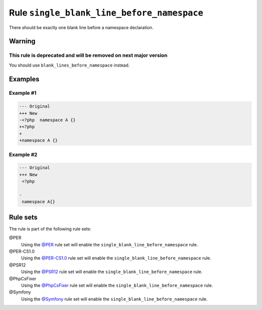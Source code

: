 ===========================================
Rule ``single_blank_line_before_namespace``
===========================================

There should be exactly one blank line before a namespace declaration.

Warning
-------

This rule is deprecated and will be removed on next major version
~~~~~~~~~~~~~~~~~~~~~~~~~~~~~~~~~~~~~~~~~~~~~~~~~~~~~~~~~~~~~~~~~

You should use ``blank_lines_before_namespace`` instead.

Examples
--------

Example #1
~~~~~~~~~~

.. code-block:: diff

   --- Original
   +++ New
   -<?php  namespace A {}
   +<?php
   +
   +namespace A {}

Example #2
~~~~~~~~~~

.. code-block:: diff

   --- Original
   +++ New
    <?php

   -
    namespace A{}

Rule sets
---------

The rule is part of the following rule sets:

@PER
  Using the `@PER <./../../ruleSets/PER.rst>`_ rule set will enable the ``single_blank_line_before_namespace`` rule.

@PER-CS1.0
  Using the `@PER-CS1.0 <./../../ruleSets/PER-CS1.0.rst>`_ rule set will enable the ``single_blank_line_before_namespace`` rule.

@PSR12
  Using the `@PSR12 <./../../ruleSets/PSR12.rst>`_ rule set will enable the ``single_blank_line_before_namespace`` rule.

@PhpCsFixer
  Using the `@PhpCsFixer <./../../ruleSets/PhpCsFixer.rst>`_ rule set will enable the ``single_blank_line_before_namespace`` rule.

@Symfony
  Using the `@Symfony <./../../ruleSets/Symfony.rst>`_ rule set will enable the ``single_blank_line_before_namespace`` rule.
